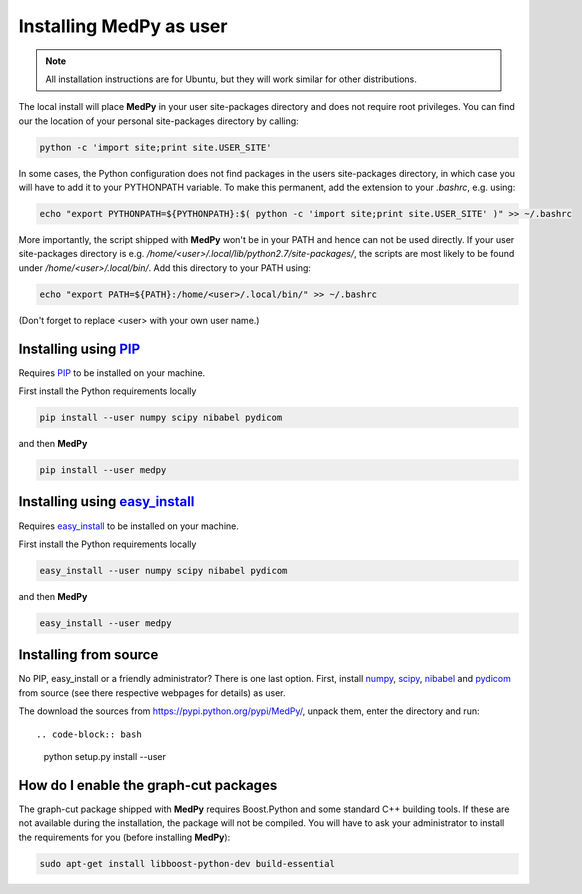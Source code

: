========================
Installing MedPy as user
========================
.. note::

    All installation instructions are for Ubuntu, but they will work similar for other distributions.

The local install will place **MedPy** in your user site-packages directory and does not require root privileges. You can find our the location of your personal site-packages directory by calling:

.. code-block:: bash

	python -c 'import site;print site.USER_SITE'
	
In some cases, the Python configuration does not find packages in the users site-packages directory, in which case you will have to add it to your PYTHONPATH variable.
To make this permanent, add the extension to your `.bashrc`, e.g. using:

.. code-block:: bash

	echo "export PYTHONPATH=${PYTHONPATH}:$( python -c 'import site;print site.USER_SITE' )" >> ~/.bashrc
	
More importantly, the script shipped with **MedPy** won't be in your PATH and hence can not be used directly. If your user site-packages directory is
e.g. `/home/<user>/.local/lib/python2.7/site-packages/`, the scripts are most likely to be found under `/home/<user>/.local/bin/`. Add this directory to your PATH using:

.. code-block:: bash

	 echo "export PATH=${PATH}:/home/<user>/.local/bin/" >> ~/.bashrc
	 
(Don't forget to replace <user> with your own user name.)	

Installing using `PIP <https://pypi.python.org/pypi/pip>`_
----------------------------------------------------------
Requires `PIP <https://pypi.python.org/pypi/pip>`_ to be installed on your machine.

First install the Python requirements locally

.. code-block:: bash

    pip install --user numpy scipy nibabel pydicom
    
and then **MedPy**

.. code-block:: bash

    pip install --user medpy


Installing using `easy_install <https://pypi.python.org/pypi/setuptools>`_
--------------------------------------------------------------------------
Requires `easy_install <https://pypi.python.org/pypi/setuptools>`_ to be installed on your machine.

First install the Python requirements locally

.. code-block:: bash

    easy_install --user numpy scipy nibabel pydicom
    
and then **MedPy**

.. code-block:: bash

    easy_install --user medpy

Installing from source
----------------------
No PIP, easy_install or a friendly administrator? There is one last option.
First, install `numpy <http://www.numpy.org/>`_, `scipy <http://www.scipy.org/>`_, 
`nibabel <http://nipy.org/nibabel/>`_ and `pydicom <https://code.google.com/p/pydicom/>`_
from source (see there respective webpages for details) as user.

The download the sources from https://pypi.python.org/pypi/MedPy/, unpack them, enter the directory and run::

.. code-block:: bash

    python setup.py install --user

How do I enable the graph-cut packages
--------------------------------------
The graph-cut package shipped with **MedPy** requires Boost.Python and some standard C++ building tools.
If these are not available during the installation, the package will not be compiled.
You will have to ask your administrator to install the requirements for you (before installing **MedPy**):

.. code-block:: bash
    
    sudo apt-get install libboost-python-dev build-essential


